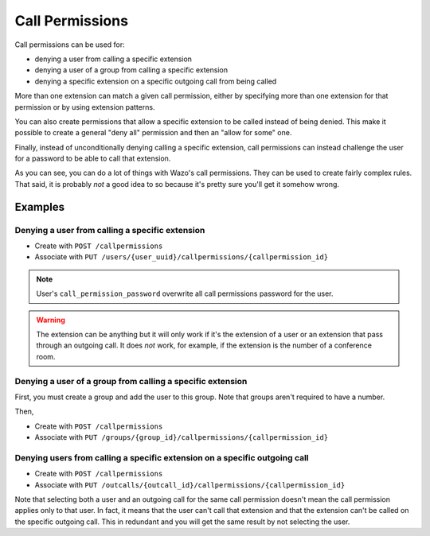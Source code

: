 ****************
Call Permissions
****************

Call permissions can be used for:

* denying a user from calling a specific extension
* denying a user of a group from calling a specific extension
* denying a specific extension on a specific outgoing call from being called

More than one extension can match a given call permission, either by specifying more
than one extension for that permission or by using extension patterns.

You can also create permissions that allow a specific extension to be called
instead of being denied. This make it possible to create a general "deny all"
permission and then an "allow for some" one.

Finally, instead of unconditionally denying calling a specific extension,
call permissions can instead challenge the user for a password to be able
to call that extension.

As you can see, you can do a lot of things with Wazo's call permissions. They
can be used to create fairly complex rules. That said, it is probably
*not* a good idea to so because it's pretty sure you'll get it somehow wrong.


Examples
========


Denying a user from calling a specific extension
------------------------------------------------

* Create with ``POST /callpermissions``
* Associate with ``PUT /users/{user_uuid}/callpermissions/{callpermission_id}``

.. note::
    User's ``call_permission_password`` overwrite all call permissions password for the user.

.. warning::
   The extension can be anything but it will only work if it's the extension of a user or
   an extension that pass through an outgoing call. It does *not* work, for example, if
   the extension is the number of a conference room.


Denying a user of a group from calling a specific extension
-----------------------------------------------------------

First, you must create a group and add the user to this group. Note that groups
aren't required to have a number.

Then,

* Create with ``POST /callpermissions``
* Associate with ``PUT /groups/{group_id}/callpermissions/{callpermission_id}``


Denying users from calling a specific extension on a specific outgoing call
---------------------------------------------------------------------------

* Create with ``POST /callpermissions``
* Associate with ``PUT /outcalls/{outcall_id}/callpermissions/{callpermission_id}``

Note that selecting both a user and an outgoing call for the same call permission
doesn't mean the call permission applies only to that user. In fact, it means that the
user can't call that extension and that the extension can't be called on the specific
outgoing call. This in redundant and you will get the same result by not
selecting the user.
